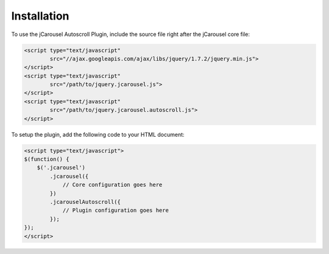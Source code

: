 Installation
============

To use the jCarousel Autoscroll Plugin, include the source file right after the
jCarousel core file:

.. code-block:: html

    <script type="text/javascript"
            src="//ajax.googleapis.com/ajax/libs/jquery/1.7.2/jquery.min.js">
    </script>
    <script type="text/javascript"
            src="/path/to/jquery.jcarousel.js">
    </script>
    <script type="text/javascript"
            src="/path/to/jquery.jcarousel.autoscroll.js">
    </script>

To setup the plugin, add the following code to your HTML document:

.. code-block:: html

    <script type="text/javascript">
    $(function() {
        $('.jcarousel')
            .jcarousel({
                // Core configuration goes here
            })
            .jcarouselAutoscroll({
                // Plugin configuration goes here
            });
    });
    </script>
